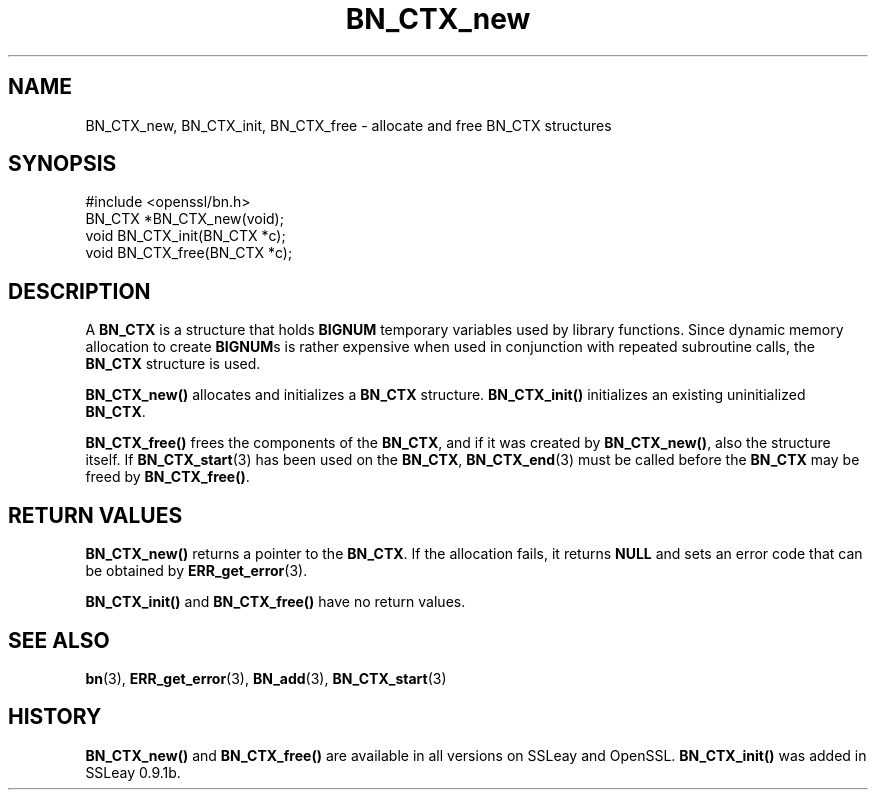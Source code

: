 .\" -*- mode: troff; coding: utf-8 -*-
.\" Automatically generated by Pod::Man 5.01 (Pod::Simple 3.43)
.\"
.\" Standard preamble:
.\" ========================================================================
.de Sp \" Vertical space (when we can't use .PP)
.if t .sp .5v
.if n .sp
..
.de Vb \" Begin verbatim text
.ft CW
.nf
.ne \\$1
..
.de Ve \" End verbatim text
.ft R
.fi
..
.\" \*(C` and \*(C' are quotes in nroff, nothing in troff, for use with C<>.
.ie n \{\
.    ds C` ""
.    ds C' ""
'br\}
.el\{\
.    ds C`
.    ds C'
'br\}
.\"
.\" Escape single quotes in literal strings from groff's Unicode transform.
.ie \n(.g .ds Aq \(aq
.el       .ds Aq '
.\"
.\" If the F register is >0, we'll generate index entries on stderr for
.\" titles (.TH), headers (.SH), subsections (.SS), items (.Ip), and index
.\" entries marked with X<> in POD.  Of course, you'll have to process the
.\" output yourself in some meaningful fashion.
.\"
.\" Avoid warning from groff about undefined register 'F'.
.de IX
..
.nr rF 0
.if \n(.g .if rF .nr rF 1
.if (\n(rF:(\n(.g==0)) \{\
.    if \nF \{\
.        de IX
.        tm Index:\\$1\t\\n%\t"\\$2"
..
.        if !\nF==2 \{\
.            nr % 0
.            nr F 2
.        \}
.    \}
.\}
.rr rF
.\" ========================================================================
.\"
.IX Title "BN_CTX_new 3"
.TH BN_CTX_new 3 2015-06-11 0.9.8zg OpenSSL
.\" For nroff, turn off justification.  Always turn off hyphenation; it makes
.\" way too many mistakes in technical documents.
.if n .ad l
.nh
.SH NAME
BN_CTX_new, BN_CTX_init, BN_CTX_free \- allocate and free BN_CTX structures
.SH SYNOPSIS
.IX Header "SYNOPSIS"
.Vb 1
\& #include <openssl/bn.h>
\&
\& BN_CTX *BN_CTX_new(void);
\&
\& void BN_CTX_init(BN_CTX *c);
\&
\& void BN_CTX_free(BN_CTX *c);
.Ve
.SH DESCRIPTION
.IX Header "DESCRIPTION"
A \fBBN_CTX\fR is a structure that holds \fBBIGNUM\fR temporary variables used by
library functions. Since dynamic memory allocation to create \fBBIGNUM\fRs
is rather expensive when used in conjunction with repeated subroutine
calls, the \fBBN_CTX\fR structure is used.
.PP
\&\fBBN_CTX_new()\fR allocates and initializes a \fBBN_CTX\fR
structure. \fBBN_CTX_init()\fR initializes an existing uninitialized
\&\fBBN_CTX\fR.
.PP
\&\fBBN_CTX_free()\fR frees the components of the \fBBN_CTX\fR, and if it was
created by \fBBN_CTX_new()\fR, also the structure itself.
If \fBBN_CTX_start\fR\|(3) has been used on the \fBBN_CTX\fR,
\&\fBBN_CTX_end\fR\|(3) must be called before the \fBBN_CTX\fR
may be freed by \fBBN_CTX_free()\fR.
.SH "RETURN VALUES"
.IX Header "RETURN VALUES"
\&\fBBN_CTX_new()\fR returns a pointer to the \fBBN_CTX\fR. If the allocation fails,
it returns \fBNULL\fR and sets an error code that can be obtained by
\&\fBERR_get_error\fR\|(3).
.PP
\&\fBBN_CTX_init()\fR and \fBBN_CTX_free()\fR have no return values.
.SH "SEE ALSO"
.IX Header "SEE ALSO"
\&\fBbn\fR\|(3), \fBERR_get_error\fR\|(3), \fBBN_add\fR\|(3),
\&\fBBN_CTX_start\fR\|(3)
.SH HISTORY
.IX Header "HISTORY"
\&\fBBN_CTX_new()\fR and \fBBN_CTX_free()\fR are available in all versions on SSLeay
and OpenSSL. \fBBN_CTX_init()\fR was added in SSLeay 0.9.1b.
